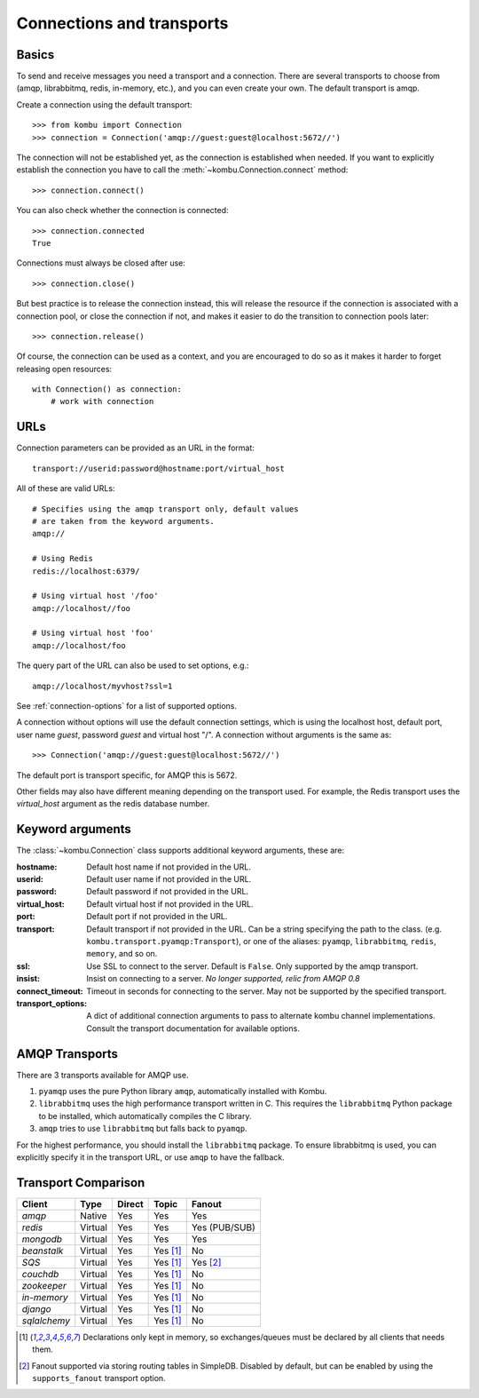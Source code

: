 .. _guide-connections:

============================
 Connections and transports
============================

.. _connection-basics:

Basics
======

To send and receive messages you need a transport and a connection.
There are several transports to choose from (amqp, librabbitmq, redis, in-memory, etc.),
and you can even create your own. The default transport is amqp.

Create a connection using the default transport::

    >>> from kombu import Connection
    >>> connection = Connection('amqp://guest:guest@localhost:5672//')

The connection will not be established yet, as the connection is established
when needed. If you want to explicitly establish the connection
you have to call the :meth:`~kombu.Connection.connect`
method::

    >>> connection.connect()

You can also check whether the connection is connected::

    >>> connection.connected
    True

Connections must always be closed after use::

    >>> connection.close()

But best practice is to release the connection instead,
this will release the resource if the connection is associated
with a connection pool, or close the connection if not,
and makes it easier to do the transition to connection pools later::

    >>> connection.release()

.. seealso::

    :ref:`guide-pools`

Of course, the connection can be used as a context, and you are
encouraged to do so as it makes it harder to forget releasing open
resources::

    with Connection() as connection:
        # work with connection

.. _connection-urls:

URLs
====

Connection parameters can be provided as an URL in the format::

    transport://userid:password@hostname:port/virtual_host

All of these are valid URLs::

    # Specifies using the amqp transport only, default values
    # are taken from the keyword arguments.
    amqp://

    # Using Redis
    redis://localhost:6379/

    # Using virtual host '/foo'
    amqp://localhost//foo

    # Using virtual host 'foo'
    amqp://localhost/foo

The query part of the URL can also be used to set options, e.g.::

    amqp://localhost/myvhost?ssl=1

See :ref:`connection-options` for a list of supported options.

A connection without options will use the default connection settings,
which is using the localhost host, default port, user name `guest`,
password `guest` and virtual host "/". A connection without arguments
is the same as::

    >>> Connection('amqp://guest:guest@localhost:5672//')

The default port is transport specific, for AMQP this is 5672.

Other fields may also have different meaning depending on the transport
used. For example, the Redis transport uses the `virtual_host` argument as
the redis database number.

.. _connection-options:

Keyword arguments
=================

The :class:`~kombu.Connection` class supports additional
keyword arguments, these are:

:hostname: Default host name if not provided in the URL.
:userid: Default user name if not provided in the URL.
:password: Default password if not provided in the URL.
:virtual_host: Default virtual host if not provided in the URL.
:port: Default port if not provided in the URL.
:transport: Default transport if not provided in the URL.
  Can be a string specifying the path to the class. (e.g.
  ``kombu.transport.pyamqp:Transport``), or one of the aliases:
  ``pyamqp``, ``librabbitmq``, ``redis``, ``memory``, and so on.

:ssl: Use SSL to connect to the server. Default is ``False``.
  Only supported by the amqp transport.
:insist: Insist on connecting to a server.
  *No longer supported, relic from AMQP 0.8*
:connect_timeout: Timeout in seconds for connecting to the
  server. May not be supported by the specified transport.
:transport_options: A dict of additional connection arguments to
  pass to alternate kombu channel implementations.  Consult the transport
  documentation for available options.

AMQP Transports
===============

There are 3 transports available for AMQP use.

1. ``pyamqp`` uses the pure Python library ``amqp``, automatically
   installed with Kombu.
2. ``librabbitmq`` uses the high performance transport written in C.
   This requires the ``librabbitmq`` Python package to be installed, which
   automatically compiles the C library.
3. ``amqp`` tries to use ``librabbitmq`` but falls back to ``pyamqp``.

For the highest performance, you should install the ``librabbitmq`` package.
To ensure librabbitmq is used, you can explicitly specify it in the
transport URL, or use ``amqp`` to have the fallback.

Transport Comparison
====================

+---------------+----------+------------+------------+---------------+
| **Client**    | **Type** | **Direct** | **Topic**  | **Fanout**    |
+---------------+----------+------------+------------+---------------+
| *amqp*        | Native   | Yes        | Yes        | Yes           |
+---------------+----------+------------+------------+---------------+
| *redis*       | Virtual  | Yes        | Yes        | Yes (PUB/SUB) |
+---------------+----------+------------+------------+---------------+
| *mongodb*     | Virtual  | Yes        | Yes        | Yes           |
+---------------+----------+------------+------------+---------------+
| *beanstalk*   | Virtual  | Yes        | Yes [#f1]_ | No            |
+---------------+----------+------------+------------+---------------+
| *SQS*         | Virtual  | Yes        | Yes [#f1]_ | Yes [#f2]_    |
+---------------+----------+------------+------------+---------------+
| *couchdb*     | Virtual  | Yes        | Yes [#f1]_ | No            |
+---------------+----------+------------+------------+---------------+
| *zookeeper*   | Virtual  | Yes        | Yes [#f1]_ | No            |
+---------------+----------+------------+------------+---------------+
| *in-memory*   | Virtual  | Yes        | Yes [#f1]_ | No            |
+---------------+----------+------------+------------+---------------+
| *django*      | Virtual  | Yes        | Yes [#f1]_ | No            |
+---------------+----------+------------+------------+---------------+
| *sqlalchemy*  | Virtual  | Yes        | Yes [#f1]_ | No            |
+---------------+----------+------------+------------+---------------+


.. [#f1] Declarations only kept in memory, so exchanges/queues
         must be declared by all clients that needs them.

.. [#f2] Fanout supported via storing routing tables in SimpleDB.
         Disabled by default, but can be enabled by using the
         ``supports_fanout`` transport option.
